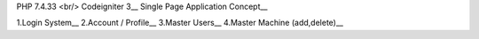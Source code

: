 PHP 7.4.33 <br/>
Codeigniter 3__
Single Page Application Concept__

1.Login System__
2.Account / Profile__
3.Master Users__
4.Master Machine (add,delete)__
